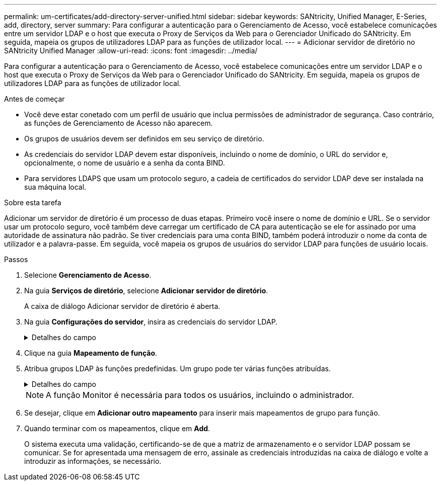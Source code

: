 ---
permalink: um-certificates/add-directory-server-unified.html 
sidebar: sidebar 
keywords: SANtricity, Unified Manager, E-Series, add, directory, server 
summary: Para configurar a autenticação para o Gerenciamento de Acesso, você estabelece comunicações entre um servidor LDAP e o host que executa o Proxy de Serviços da Web para o Gerenciador Unificado do SANtricity. Em seguida, mapeia os grupos de utilizadores LDAP para as funções de utilizador local. 
---
= Adicionar servidor de diretório no SANtricity Unified Manager
:allow-uri-read: 
:icons: font
:imagesdir: ../media/


[role="lead"]
Para configurar a autenticação para o Gerenciamento de Acesso, você estabelece comunicações entre um servidor LDAP e o host que executa o Proxy de Serviços da Web para o Gerenciador Unificado do SANtricity. Em seguida, mapeia os grupos de utilizadores LDAP para as funções de utilizador local.

.Antes de começar
* Você deve estar conetado com um perfil de usuário que inclua permissões de administrador de segurança. Caso contrário, as funções de Gerenciamento de Acesso não aparecem.
* Os grupos de usuários devem ser definidos em seu serviço de diretório.
* As credenciais do servidor LDAP devem estar disponíveis, incluindo o nome de domínio, o URL do servidor e, opcionalmente, o nome de usuário e a senha da conta BIND.
* Para servidores LDAPS que usam um protocolo seguro, a cadeia de certificados do servidor LDAP deve ser instalada na sua máquina local.


.Sobre esta tarefa
Adicionar um servidor de diretório é um processo de duas etapas. Primeiro você insere o nome de domínio e URL. Se o servidor usar um protocolo seguro, você também deve carregar um certificado de CA para autenticação se ele for assinado por uma autoridade de assinatura não padrão. Se tiver credenciais para uma conta BIND, também poderá introduzir o nome da conta de utilizador e a palavra-passe. Em seguida, você mapeia os grupos de usuários do servidor LDAP para funções de usuário locais.

.Passos
. Selecione *Gerenciamento de Acesso*.
. Na guia *Serviços de diretório*, selecione *Adicionar servidor de diretório*.
+
A caixa de diálogo Adicionar servidor de diretório é aberta.

. Na guia *Configurações do servidor*, insira as credenciais do servidor LDAP.
+
.Detalhes do campo
[%collapsible]
====
[cols="25h,~"]
|===
| Definição | Descrição 


 a| 
*Configurações de configuração*



 a| 
Domínio(s)
 a| 
Introduza o nome de domínio do servidor LDAP. Para vários domínios, insira os domínios em uma lista separada por vírgulas. O nome de domínio é usado no login (_username__domain_) para especificar em qual servidor de diretório se autenticar.



 a| 
URL do servidor
 a| 
Insira o URL para acessar o servidor LDAP na forma `ldap[s]://*host*:*port*` de .



 a| 
Carregar certificado (opcional)
 a| 

NOTE: Este campo aparece apenas se um protocolo LDAPS for especificado no campo URL do servidor acima.

Clique em *Procurar* e selecione um certificado de CA para carregar. Este é o certificado confiável ou cadeia de certificados usada para autenticar o servidor LDAP.



 a| 
Vincular conta (opcional)
 a| 
Insira uma conta de usuário somente leitura para consultas de pesquisa no servidor LDAP e para pesquisar nos grupos. Introduza o nome da conta num formato de tipo LDAP. Por exemplo, se o usuário bind for chamado de "bindacct", você poderá inserir um valor como `CN=bindacct,CN=Users,DC=cpoc,DC=local` .



 a| 
Vincular senha (opcional)
 a| 

NOTE: Este campo é exibido quando você insere uma conta BIND.

Introduza a palavra-passe para a conta vincular.



 a| 
Teste a conexão do servidor antes de adicionar
 a| 
Selecione esta caixa de verificação se pretender certificar-se de que o sistema pode comunicar com a configuração do servidor LDAP introduzida. O teste ocorre depois de clicar em *Add* na parte inferior da caixa de diálogo.

Se esta caixa de verificação estiver selecionada e o teste falhar, a configuração não será adicionada. Você deve resolver o erro ou desmarcar a caixa de seleção para ignorar o teste e adicionar a configuração.



 a| 
* Configurações de privilégio*



 a| 
Pesquisar DN base
 a| 
Introduza o contexto LDAP para procurar utilizadores, normalmente na forma `CN=Users, DC=cpoc, DC=local` de .



 a| 
Atributo de nome de usuário
 a| 
Insira o atributo que está vinculado ao ID do usuário para autenticação. Por exemplo `sAMAccountName`: .



 a| 
Atributo(s) de grupo
 a| 
Insira uma lista de atributos de grupo no usuário, que é usada para mapeamento de grupo para função. Por exemplo `memberOf, managedObjects`: .

|===
====
. Clique na guia *Mapeamento de função*.
. Atribua grupos LDAP às funções predefinidas. Um grupo pode ter várias funções atribuídas.
+
.Detalhes do campo
[%collapsible]
====
[cols="25h,~"]
|===
| Definição | Descrição 


 a| 
*Mapeamentos*



 a| 
DN do grupo
 a| 
Especifique o nome distinto do grupo (DN) para o grupo de usuários LDAP a ser mapeado. Expressões regulares são suportadas. Estes carateres especiais de expressão regular devem ser escapados com uma barra invertida () se eles não são parte de um padrão de expressão regular



 a| 
Funções
 a| 
Clique no campo e selecione uma das funções de usuário local a ser mapeada para o DN de grupo. Você deve selecionar individualmente cada função que deseja incluir para esse grupo. A função Monitor é necessária em combinação com as outras funções para fazer login no Gerenciador Unificado do SANtricity. As funções mapeadas incluem as seguintes permissões:

** *Storage admin* -- Acesso completo de leitura/gravação a objetos de armazenamento nas matrizes, mas sem acesso à configuração de segurança.
** *Security admin* -- Acesso à configuração de segurança em Gerenciamento de Acesso e Gerenciamento de certificados.
** *Support admin* -- Acesso a todos os recursos de hardware em matrizes de armazenamento, dados de falha e eventos mel. Sem acesso a objetos de armazenamento ou à configuração de segurança.
** *Monitor* -- Acesso somente leitura a todos os objetos de armazenamento, mas sem acesso à configuração de segurança.


|===
====
+

NOTE: A função Monitor é necessária para todos os usuários, incluindo o administrador.

. Se desejar, clique em *Adicionar outro mapeamento* para inserir mais mapeamentos de grupo para função.
. Quando terminar com os mapeamentos, clique em *Add*.
+
O sistema executa uma validação, certificando-se de que a matriz de armazenamento e o servidor LDAP possam se comunicar. Se for apresentada uma mensagem de erro, assinale as credenciais introduzidas na caixa de diálogo e volte a introduzir as informações, se necessário.


